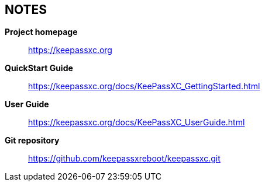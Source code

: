 //  Copyright (C) 2020 KeePassXC Team <team@keepassxc.org>
//
//  This program is free software: you can redistribute it and/or modify
//  it under the terms of the GNU General Public License as published by
//  the Free Software Foundation, either version 2 or (at your option)
//  version 3 of the License.
//
//  This program is distributed in the hope that it will be useful,
//  but WITHOUT ANY WARRANTY; without even the implied warranty of
//  MERCHANTABILITY or FITNESS FOR A PARTICULAR PURPOSE.  See the
//  GNU General Public License for more details.
//
//  You should have received a copy of the GNU General Public License
//  along with this program.  If not, see <http://www.gnu.org/licenses/>.

== NOTES
*Project homepage*::
  https://keepassxc.org

*QuickStart Guide*::
  https://keepassxc.org/docs/KeePassXC_GettingStarted.html

*User Guide*::
  https://keepassxc.org/docs/KeePassXC_UserGuide.html

*Git repository*::
  https://github.com/keepassxreboot/keepassxc.git
